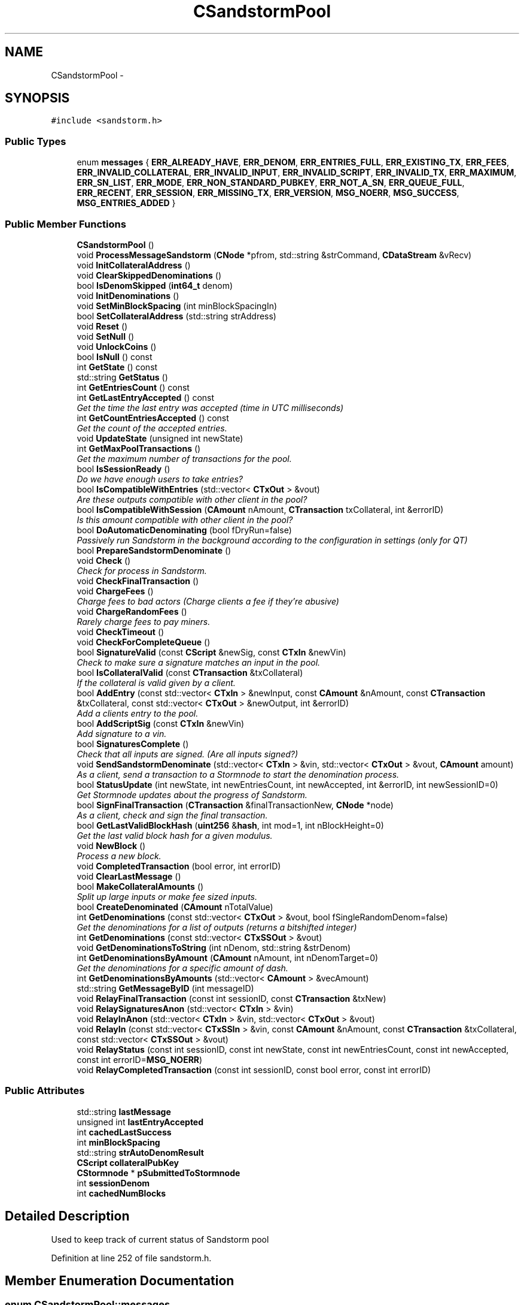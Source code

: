 .TH "CSandstormPool" 3 "Wed Feb 10 2016" "Version 1.0.0.0" "darksilk" \" -*- nroff -*-
.ad l
.nh
.SH NAME
CSandstormPool \- 
.SH SYNOPSIS
.br
.PP
.PP
\fC#include <sandstorm\&.h>\fP
.SS "Public Types"

.in +1c
.ti -1c
.RI "enum \fBmessages\fP { \fBERR_ALREADY_HAVE\fP, \fBERR_DENOM\fP, \fBERR_ENTRIES_FULL\fP, \fBERR_EXISTING_TX\fP, \fBERR_FEES\fP, \fBERR_INVALID_COLLATERAL\fP, \fBERR_INVALID_INPUT\fP, \fBERR_INVALID_SCRIPT\fP, \fBERR_INVALID_TX\fP, \fBERR_MAXIMUM\fP, \fBERR_SN_LIST\fP, \fBERR_MODE\fP, \fBERR_NON_STANDARD_PUBKEY\fP, \fBERR_NOT_A_SN\fP, \fBERR_QUEUE_FULL\fP, \fBERR_RECENT\fP, \fBERR_SESSION\fP, \fBERR_MISSING_TX\fP, \fBERR_VERSION\fP, \fBMSG_NOERR\fP, \fBMSG_SUCCESS\fP, \fBMSG_ENTRIES_ADDED\fP }"
.br
.in -1c
.SS "Public Member Functions"

.in +1c
.ti -1c
.RI "\fBCSandstormPool\fP ()"
.br
.ti -1c
.RI "void \fBProcessMessageSandstorm\fP (\fBCNode\fP *pfrom, std::string &strCommand, \fBCDataStream\fP &vRecv)"
.br
.ti -1c
.RI "void \fBInitCollateralAddress\fP ()"
.br
.ti -1c
.RI "void \fBClearSkippedDenominations\fP ()"
.br
.ti -1c
.RI "bool \fBIsDenomSkipped\fP (\fBint64_t\fP denom)"
.br
.ti -1c
.RI "void \fBInitDenominations\fP ()"
.br
.ti -1c
.RI "void \fBSetMinBlockSpacing\fP (int minBlockSpacingIn)"
.br
.ti -1c
.RI "bool \fBSetCollateralAddress\fP (std::string strAddress)"
.br
.ti -1c
.RI "void \fBReset\fP ()"
.br
.ti -1c
.RI "void \fBSetNull\fP ()"
.br
.ti -1c
.RI "void \fBUnlockCoins\fP ()"
.br
.ti -1c
.RI "bool \fBIsNull\fP () const "
.br
.ti -1c
.RI "int \fBGetState\fP () const "
.br
.ti -1c
.RI "std::string \fBGetStatus\fP ()"
.br
.ti -1c
.RI "int \fBGetEntriesCount\fP () const "
.br
.ti -1c
.RI "int \fBGetLastEntryAccepted\fP () const "
.br
.RI "\fIGet the time the last entry was accepted (time in UTC milliseconds) \fP"
.ti -1c
.RI "int \fBGetCountEntriesAccepted\fP () const "
.br
.RI "\fIGet the count of the accepted entries\&. \fP"
.ti -1c
.RI "void \fBUpdateState\fP (unsigned int newState)"
.br
.ti -1c
.RI "int \fBGetMaxPoolTransactions\fP ()"
.br
.RI "\fIGet the maximum number of transactions for the pool\&. \fP"
.ti -1c
.RI "bool \fBIsSessionReady\fP ()"
.br
.RI "\fIDo we have enough users to take entries? \fP"
.ti -1c
.RI "bool \fBIsCompatibleWithEntries\fP (std::vector< \fBCTxOut\fP > &vout)"
.br
.RI "\fIAre these outputs compatible with other client in the pool? \fP"
.ti -1c
.RI "bool \fBIsCompatibleWithSession\fP (\fBCAmount\fP nAmount, \fBCTransaction\fP txCollateral, int &errorID)"
.br
.RI "\fIIs this amount compatible with other client in the pool? \fP"
.ti -1c
.RI "bool \fBDoAutomaticDenominating\fP (bool fDryRun=false)"
.br
.RI "\fIPassively run Sandstorm in the background according to the configuration in settings (only for QT) \fP"
.ti -1c
.RI "bool \fBPrepareSandstormDenominate\fP ()"
.br
.ti -1c
.RI "void \fBCheck\fP ()"
.br
.RI "\fICheck for process in Sandstorm\&. \fP"
.ti -1c
.RI "void \fBCheckFinalTransaction\fP ()"
.br
.ti -1c
.RI "void \fBChargeFees\fP ()"
.br
.RI "\fICharge fees to bad actors (Charge clients a fee if they're abusive) \fP"
.ti -1c
.RI "void \fBChargeRandomFees\fP ()"
.br
.RI "\fIRarely charge fees to pay miners\&. \fP"
.ti -1c
.RI "void \fBCheckTimeout\fP ()"
.br
.ti -1c
.RI "void \fBCheckForCompleteQueue\fP ()"
.br
.ti -1c
.RI "bool \fBSignatureValid\fP (const \fBCScript\fP &newSig, const \fBCTxIn\fP &newVin)"
.br
.RI "\fICheck to make sure a signature matches an input in the pool\&. \fP"
.ti -1c
.RI "bool \fBIsCollateralValid\fP (const \fBCTransaction\fP &txCollateral)"
.br
.RI "\fIIf the collateral is valid given by a client\&. \fP"
.ti -1c
.RI "bool \fBAddEntry\fP (const std::vector< \fBCTxIn\fP > &newInput, const \fBCAmount\fP &nAmount, const \fBCTransaction\fP &txCollateral, const std::vector< \fBCTxOut\fP > &newOutput, int &errorID)"
.br
.RI "\fIAdd a clients entry to the pool\&. \fP"
.ti -1c
.RI "bool \fBAddScriptSig\fP (const \fBCTxIn\fP &newVin)"
.br
.RI "\fIAdd signature to a vin\&. \fP"
.ti -1c
.RI "bool \fBSignaturesComplete\fP ()"
.br
.RI "\fICheck that all inputs are signed\&. (Are all inputs signed?) \fP"
.ti -1c
.RI "void \fBSendSandstormDenominate\fP (std::vector< \fBCTxIn\fP > &vin, std::vector< \fBCTxOut\fP > &vout, \fBCAmount\fP amount)"
.br
.RI "\fIAs a client, send a transaction to a Stormnode to start the denomination process\&. \fP"
.ti -1c
.RI "bool \fBStatusUpdate\fP (int newState, int newEntriesCount, int newAccepted, int &errorID, int newSessionID=0)"
.br
.RI "\fIGet Stormnode updates about the progress of Sandstorm\&. \fP"
.ti -1c
.RI "bool \fBSignFinalTransaction\fP (\fBCTransaction\fP &finalTransactionNew, \fBCNode\fP *node)"
.br
.RI "\fIAs a client, check and sign the final transaction\&. \fP"
.ti -1c
.RI "bool \fBGetLastValidBlockHash\fP (\fBuint256\fP &\fBhash\fP, int mod=1, int nBlockHeight=0)"
.br
.RI "\fIGet the last valid block hash for a given modulus\&. \fP"
.ti -1c
.RI "void \fBNewBlock\fP ()"
.br
.RI "\fIProcess a new block\&. \fP"
.ti -1c
.RI "void \fBCompletedTransaction\fP (bool error, int errorID)"
.br
.ti -1c
.RI "void \fBClearLastMessage\fP ()"
.br
.ti -1c
.RI "bool \fBMakeCollateralAmounts\fP ()"
.br
.RI "\fISplit up large inputs or make fee sized inputs\&. \fP"
.ti -1c
.RI "bool \fBCreateDenominated\fP (\fBCAmount\fP nTotalValue)"
.br
.ti -1c
.RI "int \fBGetDenominations\fP (const std::vector< \fBCTxOut\fP > &vout, bool fSingleRandomDenom=false)"
.br
.RI "\fIGet the denominations for a list of outputs (returns a bitshifted integer) \fP"
.ti -1c
.RI "int \fBGetDenominations\fP (const std::vector< \fBCTxSSOut\fP > &vout)"
.br
.ti -1c
.RI "void \fBGetDenominationsToString\fP (int nDenom, std::string &strDenom)"
.br
.ti -1c
.RI "int \fBGetDenominationsByAmount\fP (\fBCAmount\fP nAmount, int nDenomTarget=0)"
.br
.RI "\fIGet the denominations for a specific amount of dash\&. \fP"
.ti -1c
.RI "int \fBGetDenominationsByAmounts\fP (std::vector< \fBCAmount\fP > &vecAmount)"
.br
.ti -1c
.RI "std::string \fBGetMessageByID\fP (int messageID)"
.br
.ti -1c
.RI "void \fBRelayFinalTransaction\fP (const int sessionID, const \fBCTransaction\fP &txNew)"
.br
.ti -1c
.RI "void \fBRelaySignaturesAnon\fP (std::vector< \fBCTxIn\fP > &vin)"
.br
.ti -1c
.RI "void \fBRelayInAnon\fP (std::vector< \fBCTxIn\fP > &vin, std::vector< \fBCTxOut\fP > &vout)"
.br
.ti -1c
.RI "void \fBRelayIn\fP (const std::vector< \fBCTxSSIn\fP > &vin, const \fBCAmount\fP &nAmount, const \fBCTransaction\fP &txCollateral, const std::vector< \fBCTxSSOut\fP > &vout)"
.br
.ti -1c
.RI "void \fBRelayStatus\fP (const int sessionID, const int newState, const int newEntriesCount, const int newAccepted, const int errorID=\fBMSG_NOERR\fP)"
.br
.ti -1c
.RI "void \fBRelayCompletedTransaction\fP (const int sessionID, const bool error, const int errorID)"
.br
.in -1c
.SS "Public Attributes"

.in +1c
.ti -1c
.RI "std::string \fBlastMessage\fP"
.br
.ti -1c
.RI "unsigned int \fBlastEntryAccepted\fP"
.br
.ti -1c
.RI "int \fBcachedLastSuccess\fP"
.br
.ti -1c
.RI "int \fBminBlockSpacing\fP"
.br
.ti -1c
.RI "std::string \fBstrAutoDenomResult\fP"
.br
.ti -1c
.RI "\fBCScript\fP \fBcollateralPubKey\fP"
.br
.ti -1c
.RI "\fBCStormnode\fP * \fBpSubmittedToStormnode\fP"
.br
.ti -1c
.RI "int \fBsessionDenom\fP"
.br
.ti -1c
.RI "int \fBcachedNumBlocks\fP"
.br
.in -1c
.SH "Detailed Description"
.PP 
Used to keep track of current status of Sandstorm pool 
.PP
Definition at line 252 of file sandstorm\&.h\&.
.SH "Member Enumeration Documentation"
.PP 
.SS "enum \fBCSandstormPool::messages\fP"

.PP
\fBEnumerator\fP
.in +1c
.TP
\fB\fIERR_ALREADY_HAVE \fP\fP
.TP
\fB\fIERR_DENOM \fP\fP
.TP
\fB\fIERR_ENTRIES_FULL \fP\fP
.TP
\fB\fIERR_EXISTING_TX \fP\fP
.TP
\fB\fIERR_FEES \fP\fP
.TP
\fB\fIERR_INVALID_COLLATERAL \fP\fP
.TP
\fB\fIERR_INVALID_INPUT \fP\fP
.TP
\fB\fIERR_INVALID_SCRIPT \fP\fP
.TP
\fB\fIERR_INVALID_TX \fP\fP
.TP
\fB\fIERR_MAXIMUM \fP\fP
.TP
\fB\fIERR_SN_LIST \fP\fP
.TP
\fB\fIERR_MODE \fP\fP
.TP
\fB\fIERR_NON_STANDARD_PUBKEY \fP\fP
.TP
\fB\fIERR_NOT_A_SN \fP\fP
.TP
\fB\fIERR_QUEUE_FULL \fP\fP
.TP
\fB\fIERR_RECENT \fP\fP
.TP
\fB\fIERR_SESSION \fP\fP
.TP
\fB\fIERR_MISSING_TX \fP\fP
.TP
\fB\fIERR_VERSION \fP\fP
.TP
\fB\fIMSG_NOERR \fP\fP
.TP
\fB\fIMSG_SUCCESS \fP\fP
.TP
\fB\fIMSG_ENTRIES_ADDED \fP\fP
.PP
Definition at line 284 of file sandstorm\&.h\&.
.SH "Constructor & Destructor Documentation"
.PP 
.SS "CSandstormPool::CSandstormPool ()\fC [inline]\fP"

.PP
Definition at line 316 of file sandstorm\&.h\&.
.SH "Member Function Documentation"
.PP 
.SS "bool CSandstormPool::AddEntry (const std::vector< \fBCTxIn\fP > & newInput, const \fBCAmount\fP & nAmount, const \fBCTransaction\fP & txCollateral, const std::vector< \fBCTxOut\fP > & newOutput, int & errorID)"

.PP
Add a clients entry to the pool\&. 
.PP
Definition at line 988 of file sandstorm\&.cpp\&.
.SS "bool CSandstormPool::AddScriptSig (const \fBCTxIn\fP & newVin)"

.PP
Add signature to a vin\&. 
.PP
Definition at line 1038 of file sandstorm\&.cpp\&.
.SS "void CSandstormPool::ChargeFees ()"

.PP
Charge fees to bad actors (Charge clients a fee if they're abusive) 
.PP
Definition at line 646 of file sandstorm\&.cpp\&.
.SS "void CSandstormPool::ChargeRandomFees ()"

.PP
Rarely charge fees to pay miners\&. 
.PP
Definition at line 750 of file sandstorm\&.cpp\&.
.SS "void CSandstormPool::Check ()"

.PP
Check for process in Sandstorm\&. 
.PP
Definition at line 495 of file sandstorm\&.cpp\&.
.SS "void CSandstormPool::CheckFinalTransaction ()"

.PP
Definition at line 559 of file sandstorm\&.cpp\&.
.SS "void CSandstormPool::CheckForCompleteQueue ()"

.PP
Definition at line 869 of file sandstorm\&.cpp\&.
.SS "void CSandstormPool::CheckTimeout ()"

.PP
Definition at line 787 of file sandstorm\&.cpp\&.
.SS "void CSandstormPool::ClearLastMessage ()"

.PP
Definition at line 1343 of file sandstorm\&.cpp\&.
.SS "void CSandstormPool::ClearSkippedDenominations ()\fC [inline]\fP"

.PP
Definition at line 352 of file sandstorm\&.h\&.
.SS "void CSandstormPool::CompletedTransaction (bool error, int errorID)"

.PP
Definition at line 1319 of file sandstorm\&.cpp\&.
.SS "bool CSandstormPool::CreateDenominated (\fBCAmount\fP nTotalValue)"

.PP
Definition at line 1707 of file sandstorm\&.cpp\&.
.SS "bool CSandstormPool::DoAutomaticDenominating (bool fDryRun = \fCfalse\fP)"

.PP
Passively run Sandstorm in the background according to the configuration in settings (only for QT) 
.PP
Definition at line 1353 of file sandstorm\&.cpp\&.
.SS "int CSandstormPool::GetCountEntriesAccepted () const\fC [inline]\fP"

.PP
Get the count of the accepted entries\&. 
.PP
Definition at line 421 of file sandstorm\&.h\&.
.SS "int CSandstormPool::GetDenominations (const std::vector< \fBCTxOut\fP > & vout, bool fSingleRandomDenom = \fCfalse\fP)"

.PP
Get the denominations for a list of outputs (returns a bitshifted integer) 
.PP
Definition at line 1913 of file sandstorm\&.cpp\&.
.SS "int CSandstormPool::GetDenominations (const std::vector< \fBCTxSSOut\fP > & vout)"

.PP
Definition at line 1903 of file sandstorm\&.cpp\&.
.SS "int CSandstormPool::GetDenominationsByAmount (\fBCAmount\fP nAmount, int nDenomTarget = \fC0\fP)"

.PP
Get the denominations for a specific amount of dash\&. 
.PP
Definition at line 1966 of file sandstorm\&.cpp\&.
.SS "int CSandstormPool::GetDenominationsByAmounts (std::vector< \fBCAmount\fP > & vecAmount)"

.PP
Definition at line 1953 of file sandstorm\&.cpp\&.
.SS "void CSandstormPool::GetDenominationsToString (int nDenom, std::string & strDenom)"

.PP
Definition at line 1870 of file sandstorm\&.cpp\&.
.SS "int CSandstormPool::GetEntriesCount () const\fC [inline]\fP"

.PP
Definition at line 409 of file sandstorm\&.h\&.
.SS "int CSandstormPool::GetLastEntryAccepted () const\fC [inline]\fP"

.PP
Get the time the last entry was accepted (time in UTC milliseconds) 
.PP
Definition at line 415 of file sandstorm\&.h\&.
.SS "bool CSandstormPool::GetLastValidBlockHash (\fBuint256\fP & hash, int mod = \fC1\fP, int nBlockHeight = \fC0\fP)"

.PP
Get the last valid block hash for a given modulus\&. 
.SS "int CSandstormPool::GetMaxPoolTransactions ()\fC [inline]\fP"

.PP
Get the maximum number of transactions for the pool\&. 
.PP
Definition at line 445 of file sandstorm\&.h\&.
.SS "std::string CSandstormPool::GetMessageByID (int messageID)"

.PP
Definition at line 1998 of file sandstorm\&.cpp\&.
.SS "int CSandstormPool::GetState () const\fC [inline]\fP"

.PP
Definition at line 402 of file sandstorm\&.h\&.
.SS "std::string CSandstormPool::GetStatus ()"

.PP
Definition at line 438 of file sandstorm\&.cpp\&.
.SS "void CSandstormPool::InitCollateralAddress ()\fC [inline]\fP"

.PP
Definition at line 348 of file sandstorm\&.h\&.
.SS "void CSandstormPool::InitDenominations ()\fC [inline]\fP"

.PP
Definition at line 365 of file sandstorm\&.h\&.
.SS "bool CSandstormPool::IsCollateralValid (const \fBCTransaction\fP & txCollateral)"

.PP
If the collateral is valid given by a client\&. 
.PP
Definition at line 930 of file sandstorm\&.cpp\&.
.SS "bool CSandstormPool::IsCompatibleWithEntries (std::vector< \fBCTxOut\fP > & vout)"

.PP
Are these outputs compatible with other client in the pool? 
.PP
Definition at line 1800 of file sandstorm\&.cpp\&.
.SS "bool CSandstormPool::IsCompatibleWithSession (\fBCAmount\fP nAmount, \fBCTransaction\fP txCollateral, int & errorID)"

.PP
Is this amount compatible with other client in the pool? 
.PP
Definition at line 1813 of file sandstorm\&.cpp\&.
.SS "bool CSandstormPool::IsDenomSkipped (\fBint64_t\fP denom)\fC [inline]\fP"

.PP
Definition at line 356 of file sandstorm\&.h\&.
.SS "bool CSandstormPool::IsNull () const\fC [inline]\fP"

.PP
Definition at line 397 of file sandstorm\&.h\&.
.SS "bool CSandstormPool::IsSessionReady ()\fC [inline]\fP"

.PP
Do we have enough users to take entries? 
.PP
Definition at line 451 of file sandstorm\&.h\&.
.SS "bool CSandstormPool::MakeCollateralAmounts ()"

.PP
Split up large inputs or make fee sized inputs\&. 
.PP
Definition at line 1651 of file sandstorm\&.cpp\&.
.SS "void CSandstormPool::NewBlock ()"

.PP
Process a new block\&. 
.PP
Definition at line 1307 of file sandstorm\&.cpp\&.
.SS "bool CSandstormPool::PrepareSandstormDenominate ()"

.PP
Definition at line 1628 of file sandstorm\&.cpp\&.
.SS "void CSandstormPool::ProcessMessageSandstorm (\fBCNode\fP * pfrom, std::string & strCommand, \fBCDataStream\fP & vRecv)"
Process a Sandstorm message using the Sandstorm protocol 
.PP
\fBParameters:\fP
.RS 4
\fIpfrom\fP 
.br
\fIstrCommand\fP lower case command string; valid values are: Command Description  ssa Sandstorm Acceptable ssc Sandstorm Complete ssf Sandstorm Final tx ssi Sandstorm vIn ssq Sandstorm Queue sss Sandstorm Signal Final Tx sssu Sandstorm status update sssub Sandstorm Subscribe To 
.br
\fIvRecv\fP 
.RE
.PP

.PP
Definition at line 38 of file sandstorm\&.cpp\&.
.SS "void CSandstormPool::RelayCompletedTransaction (const int sessionID, const bool error, const int errorID)"

.PP
Definition at line 2188 of file sandstorm\&.cpp\&.
.SS "void CSandstormPool::RelayFinalTransaction (const int sessionID, const \fBCTransaction\fP & txNew)"

.PP
Definition at line 2152 of file sandstorm\&.cpp\&.
.SS "void CSandstormPool::RelayIn (const std::vector< \fBCTxSSIn\fP > & vin, const \fBCAmount\fP & nAmount, const \fBCTransaction\fP & txCollateral, const std::vector< \fBCTxSSOut\fP > & vout)"

.PP
Definition at line 2161 of file sandstorm\&.cpp\&.
.SS "void CSandstormPool::RelayInAnon (std::vector< \fBCTxIn\fP > & vin, std::vector< \fBCTxOut\fP > & vout)"

.SS "void CSandstormPool::RelaySignaturesAnon (std::vector< \fBCTxIn\fP > & vin)"

.SS "void CSandstormPool::RelayStatus (const int sessionID, const int newState, const int newEntriesCount, const int newAccepted, const int errorID = \fC\fBMSG_NOERR\fP\fP)"

.PP
Definition at line 2181 of file sandstorm\&.cpp\&.
.SS "void CSandstormPool::Reset ()"

.PP
Definition at line 376 of file sandstorm\&.cpp\&.
.SS "void CSandstormPool::SendSandstormDenominate (std::vector< \fBCTxIn\fP > & vin, std::vector< \fBCTxOut\fP > & vout, \fBCAmount\fP amount)"

.PP
As a client, send a transaction to a Stormnode to start the denomination process\&. 
.PP
Definition at line 1090 of file sandstorm\&.cpp\&.
.SS "bool CSandstormPool::SetCollateralAddress (std::string strAddress)"

.PP
Definition at line 412 of file sandstorm\&.cpp\&.
.SS "void CSandstormPool::SetMinBlockSpacing (int minBlockSpacingIn)\fC [inline]\fP"

.PP
Definition at line 387 of file sandstorm\&.h\&.
.SS "void CSandstormPool::SetNull ()"

.PP
Definition at line 385 of file sandstorm\&.cpp\&.
.SS "bool CSandstormPool::SignaturesComplete ()"

.PP
Check that all inputs are signed\&. (Are all inputs signed?) 
.PP
Definition at line 1077 of file sandstorm\&.cpp\&.
.SS "bool CSandstormPool::SignatureValid (const \fBCScript\fP & newSig, const \fBCTxIn\fP & newVin)"

.PP
Check to make sure a signature matches an input in the pool\&. 
.PP
Definition at line 891 of file sandstorm\&.cpp\&.
.SS "bool CSandstormPool::SignFinalTransaction (\fBCTransaction\fP & finalTransactionNew, \fBCNode\fP * node)"

.PP
As a client, check and sign the final transaction\&. 
.PP
Definition at line 1230 of file sandstorm\&.cpp\&.
.SS "bool CSandstormPool::StatusUpdate (int newState, int newEntriesCount, int newAccepted, int & errorID, int newSessionID = \fC0\fP)"

.PP
Get Stormnode updates about the progress of Sandstorm\&. 
.PP
Definition at line 1183 of file sandstorm\&.cpp\&.
.SS "void CSandstormPool::UnlockCoins ()"

.PP
Definition at line 426 of file sandstorm\&.cpp\&.
.SS "void CSandstormPool::UpdateState (unsigned int newState)\fC [inline]\fP"

.PP
Definition at line 427 of file sandstorm\&.h\&.
.SH "Member Data Documentation"
.PP 
.SS "int CSandstormPool::cachedLastSuccess"

.PP
Definition at line 280 of file sandstorm\&.h\&.
.SS "int CSandstormPool::cachedNumBlocks"

.PP
Definition at line 314 of file sandstorm\&.h\&.
.SS "\fBCScript\fP CSandstormPool::collateralPubKey"

.PP
Definition at line 310 of file sandstorm\&.h\&.
.SS "unsigned int CSandstormPool::lastEntryAccepted"

.PP
Definition at line 279 of file sandstorm\&.h\&.
.SS "std::string CSandstormPool::lastMessage"

.PP
Definition at line 278 of file sandstorm\&.h\&.
.SS "int CSandstormPool::minBlockSpacing"

.PP
Definition at line 281 of file sandstorm\&.h\&.
.SS "\fBCStormnode\fP* CSandstormPool::pSubmittedToStormnode"

.PP
Definition at line 312 of file sandstorm\&.h\&.
.SS "int CSandstormPool::sessionDenom"

.PP
Definition at line 313 of file sandstorm\&.h\&.
.SS "std::string CSandstormPool::strAutoDenomResult"

.PP
Definition at line 283 of file sandstorm\&.h\&.

.SH "Author"
.PP 
Generated automatically by Doxygen for darksilk from the source code\&.
